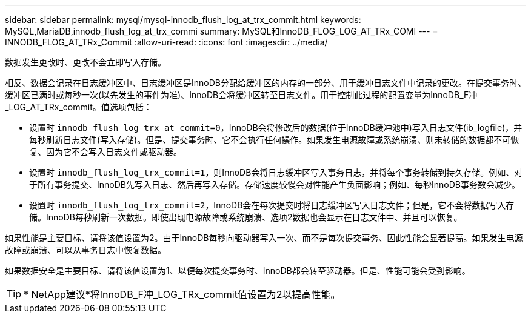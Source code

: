 ---
sidebar: sidebar 
permalink: mysql/mysql-innodb_flush_log_at_trx_commit.html 
keywords: MySQL,MariaDB,innodb_flush_log_at_trx_commi 
summary: MySQL和InnoDB_FLOG_LOG_AT_TRx_COMI 
---
= INNODB_FLOG_AT_TRx_Commit
:allow-uri-read: 
:icons: font
:imagesdir: ../media/


[role="lead"]
数据发生更改时、更改不会立即写入存储。

相反、数据会记录在日志缓冲区中、日志缓冲区是InnoDB分配给缓冲区的内存的一部分、用于缓冲日志文件中记录的更改。在提交事务时、缓冲区已满时或每秒一次(以先发生的事件为准)、InnoDB会将缓冲区转至日志文件。用于控制此过程的配置变量为InnoDB_F冲_LOG_AT_TRx_commit。值选项包括：

* 设置时 `innodb_flush_log_trx_at_commit=0`，InnoDB会将修改后的数据(位于InnoDB缓冲池中)写入日志文件(ib_logfile)，并每秒刷新日志文件(写入存储)。但是、提交事务时、它不会执行任何操作。如果发生电源故障或系统崩溃、则未转储的数据都不可恢复、因为它不会写入日志文件或驱动器。
* 设置时 `innodb_flush_log_trx_commit=1`，则InnoDB会将日志缓冲区写入事务日志，并将每个事务转储到持久存储。例如、对于所有事务提交、InnoDB先写入日志、然后再写入存储。存储速度较慢会对性能产生负面影响；例如、每秒InnoDB事务数会减少。
* 设置时 `innodb_flush_log_trx_commit=2`，InnoDB会在每次提交时将日志缓冲区写入日志文件；但是，它不会将数据写入存储。InnoDB每秒刷新一次数据。即使出现电源故障或系统崩溃、选项2数据也会显示在日志文件中、并且可以恢复。


如果性能是主要目标、请将该值设置为2。由于InnoDB每秒向驱动器写入一次、而不是每次提交事务、因此性能会显著提高。如果发生电源故障或崩溃、可以从事务日志中恢复数据。

如果数据安全是主要目标、请将该值设置为1、以便每次提交事务时、InnoDB都会转至驱动器。但是、性能可能会受到影响。


TIP: * NetApp建议*将InnoDB_F冲_LOG_TRx_commit值设置为2以提高性能。
